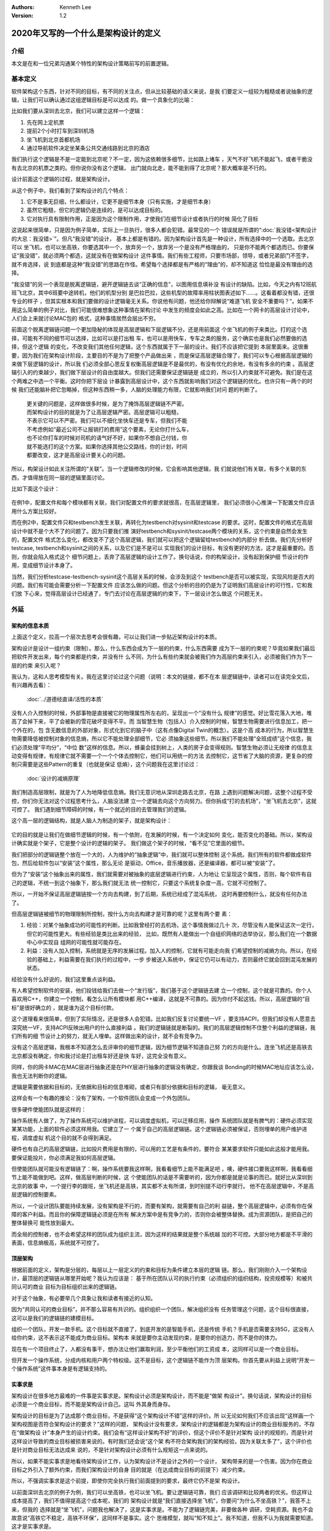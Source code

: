 .. Kenneth Lee 版权所有 2020

:Authors: Kenneth Lee
:Version: 1.2

2020年又写的一个什么是架构设计的定义
*************************************

介绍
====
本文是在和一位兄弟沟通某个特性的架构设计策略前写的前置逻辑。


基本定义
=========
软件架构这个东西，针对不同的目标，有不同的关注点，但从比较基础的语义来说，是我
们要定义一组较为粗糙或者说抽象的逻辑，让我们可以确认通过这组逻辑目标是可以达成
的。做一个具象化的比喻：

比如我们要从深圳去北京，我们可以建立这样一个逻辑：

1. 先在网上定机票

2. 提前2个小时打车到深圳机场

3. 坐飞机到北京首都机场

4. 通过导航软件决定坐某条公共交通线路到北京的酒店

我们执行这个逻辑是不是一定能到北京呢？不一定，因为这依赖很多细节，比如路上堵车
，天气不好飞机不能起飞，或者干脆没有去北京的机票之类的。但你说你没有这个逻辑，
出门就向北走，能不能到得了北京呢？那大概率是不行的。

设计前面这个逻辑的过程，就是架构设计。

从这个例子中，我们看到了架构设计的几个特点：

1. 它不是事无巨细，什么都设计，它更不是细节本身（只有实施，才是细节本身）

2. 虽然它粗糙，但它的逻辑仍是连续的，是可以达成目标的。

3. 它对执行具有限制作用，正是因为这个限制作用，才使我们在细节设计或者执行的时候
   简化了目标

这说起来很简单，只是因为例子简单，实际上一旦执行，很多人都会犯错。最常见的一个
错误就是所谓的“\ :doc:`我没错<架构设计的大忌：我没错>`\ ”。但凡“我没错”的设计，
基本上都是有错的。因为架构设计首先是一种设计，所有选择中的一个选取。去北京可以
坐飞机，也可以坐高铁，你要选其中一个，放弃另一个，放弃另一个是没有严格理由的，
只是你不能两个都选而已。你要保证“我没错”，就必须两个都选，这就没有在做架构设计
这件事情。我们有些工程师，只要市场部，领导，或者兄弟部门不签字，就不肯选择，说
到底都是这种“我没错”的思路在作怪。希望每个选择都是有严格的“理由”的，却不知道这
恰恰是最没有理由的选择。

“我没错”的另一个表现是脱离逻辑链，避开逻辑链去谈“正确的信息”，以图用信息填补没
有设计的缺陷。比如，今天之内有12班航班飞北京，其中6班要中途转机，他们的机型分别
是巴拉巴拉，这些机型的故障率用柱状图表述如下……。这看着都没有错，还很专业的样子
，但其实根本和我们要做的设计逻辑毫无关系。你说他有问题，他还给你辩解说“难道飞机
安全不重要吗？”。如果不用这么简单的例子对比，我们可能很难想象这种事情在架构讨论
中发生的频度会如此之高。比如在一个网卡的高层设计讨论中，人们会上来就讨论MAC包的
格式，这种事情居然会层出不穷。

前面这个脱离逻辑链问题一个更加隐秘的体现是高层逻辑和下层逻辑不分。还是用前面这
个坐飞机的例子来类比。打的这个选择，可能有不同的细节可以选择，比如可以是打出租
车，也可以是用快车，专车之类的服务，这个确实也是我们必然要做的选择，但这个逻辑
的变化，不改变我们其他任何逻辑，这个东西就属于下一层的设计。我们不应该把它提到
本层里面来。这很重要，因为我们在架构设计阶段，主要目的不是为了把整个产品做出来
，而是保证高层逻辑合理了，我们可以专心根据高层逻辑的来做下层逻辑的设计，所以我
们必须全部心思反复权衡高层逻辑是不是最优的，有没有优化的余地，有没有多余的约束
。高层逻辑引入的约束越少，我们做下层设计的自由度越大。但我们还需要保证逻辑链是
成立的，所以引入约束就不可避免。我们是在这个两难之中选一个平衡。这时你把下层设
计暴露到高层设计中，这个东西就影响我们对这个逻辑链的优化。也许只有一两个的时候
我们还能脑补把它忽略掉，但这种东西稍一多，人脑的处理能力有限，它就影响我们对问
题的判断了。

        | 更关键的问题是，这样做很多时候，是为了掩饰高层逻辑链不严密。
        | 而架构设计的目的就是为了让高层逻辑严密。高层逻辑可以粗糙，
        | 不表示它可以不严密。我们可以不细化坐快车还是专车，但我们不能
        | 不考虑例如“最近公司不让报销打的费用”这个要素，无论你打什么车，
        | 也不论你打车的时候对司机的语气好不好，如果你不想自己付钱，你
        | 就不能选打的这个方案。如果你选择其他公交路线，你的计划，时间
        | 都要改变，这才是高层设计要关心的问题。

所以，构架设计如此关注所谓的“关联”。当一个逻辑修改的时候，它会影响其他逻辑，我
们就说他们有关联，有多个关联的东西，才值得放在同一层的逻辑里面讨论。

比如下面这个设计：

        .. figure:: _static/配置文件关联.svg

在例1中，配置文件和每个模块都有关联，我们对配置文件的要求就很高，在高层逻辑里，
我们必须很小心推演一下配置文件应该用什么方案比较好。

而在例2中，配置文件只和testbench发生关联，再转化为testbench对sysinit和testcase
的要求。这时，配置文件的格式在高层设计中就不是个大不了的问题了。因为只要我们推
演好testbench和sysinit/testcase两个模块的关系，这个约束是自然会发生的，配置文件
格式怎么变化，都改变不了这个高层逻辑，我们就可以把这个逻辑留给testbench的内部分
析去做。我们先分析好testcase, testbench和sysinit之间的关系，以及它们是不是可以
实现我们的设计目标，有没有更好的方法，这才是最重要的。否则，你就会陷入格式这个
细节问题上，丢弃了高层逻辑的设计工作了。换句话说，你的构架设计，没有起到保护细
节设计的作用，变成细节设计本身了。

当然，我们分析testcase-testbench-sysinit这个高层关系的时候，会涉及到这个
testbench是否可以被实现，实现风险是否大的问题。我们有可能会需要分析一下配置文件
应该怎么做的问题。但这个分析的目的仍是为了证明我们高层设计的可行性，它和我们放
下心来，觉得高层设计已经通了，专门去讨论在高层逻辑的约束下，下一层设计怎么做这
个问题无关。

外延
====

架构的信息本质
----------------
上面这个定义，拉高一个层次去思考会很有趣，可以让我们进一步贴近架构设计的本质。

架构设计是设计一组约束（限制）。那么，什么东西会成为下一层的约束，什么东西需要
成为下一层的约束呢？毕竟如果我们最后把软件开发出来，每个约束都是约束，并没有什
么不同，为什么有些约束就会被我们作为高层约束来引入，必须被我们作为下一层的约束
来引入呢？

我认为，这和人思考模型有关。我在这里讨论过这个问题（说明：本文的链接，都不在本
层逻辑链中，读者可以在读完全文后，有兴趣再去看）：

        :doc:`../道德经直译/活性的本质`

没有人介入控制的时候，外部事物是直接被它的物理属性所左右的，呈现出一个“没有什么
规律”的感觉。好比雪花落入大地，堆高了会掉下来，平了会被新的雪花破坏变得不平。而
当智慧生物（包括人）介入控制的时候，智慧生物需要进行信息加工，把一个外在的，包
含无数信息的外部对象，形式化到它的脑子中（这有点像Digital Twin的概念）。这是个高
成本的行为，所以智慧生物需要降低被控制对象的信息熵，所以它不能处理全部细节，它必
须抽象这些细节。所以我们不能处理“全班成绩”这个信息，我们必须处理“平均分”，“中位
数”这样的信息。所以，蜂巢会挂到树上，人类的房子会变得规则。智慧生物必须让无规律
的信息主动变得有规律，有规律它就不需要一个一个个体去控制它，他们可以用统一的方法
去控制它，这节省了大脑的资源，更复杂的控制只需要是这些Pattern的重复（也就是保证
低熵），这个问题我在这里讨论过：

        :doc:`设计的减熵原理`

我们制造高层限制，就是为了人为地降低信息熵。我们无意识地从深圳走路去北京，在路
上遇到问题解决问题，这整个过程不受控，你们你无法对这个过程思考什么，人脑没法建
立一个逻辑去向这个方向努力。但你拆成“打的去机场”，“坐飞机去北京”，这就可控了。
我们遇到细节障碍的时候，有一个就近的目的去管理我们的逻辑。

这个高一层的逻辑结构，就是人脑人为制造的架子，就是架构设计：

        .. figure:: _static/架构.svg

它的目的就是让我们在做细节逻辑的时候，有一个依附，在发展的时候，有一个决定如何
变化，能否变化的基础。所以，架构设计确实就是个架子，它是整个设计的逻辑的架子。
我们做这个架子的时候，“看不见”它里面的细节。

我们把部分的逻辑链整个放在一个大的，人为维护的“抽象逻辑”中，我们就可以整体控制
这个系统。我们所有的软件都做成软件包，然后给软件包以“安装”这个属性，那么无论
是驱动，Office，音乐播放器，还是编译器，都可以被“安装”了。

但为了“安装”这个抽象出来的属性，我们就需要对被抽象的底层逻辑进行约束，人为地让
它呈现这个属性，否则，每个软件有自己的逻辑，不统一到这个抽象下，那么我们就无法
统一控制它，只要这个系统复杂度一高，它就不可控制了。

所以，一开始不保证高层逻辑链按一个方向去构建，到了后期，系统已经成了混沌系统，
这时再要控制什么，就没有任何办法了。

但高层逻辑链被细节的物理限制所控制，按什么方向去构建才是可靠的呢？这里有两个要
素：

1. 经验：对某个抽象成功的可能性的判断。比如我曾经打的去机场，这个事情我做过几十
   次，尽管没有人能保证这次一定行，但它的可能性更大。有些经验是类比出来的经验，
   比如，既然有人能做出一个自组织网络的选举协议，那么我们在一个数据中心中实现自
   组网的可能性就可能存在。

2. 利益：没有人加入控制，系统就是无序的发展过程。加入人的控制，它就有可能走向我
   们希望控制的减熵方向。所以，在经验的基础上，利益需要在我们执行的过程中，一步
   步被送入系统中，保证它仍可以有动力，否则最终它就会回到混沌发展的状态。

经验没有什么好说的，我们这里重点谈利益。

有人希望控制软件的安装，他们投钱给我们去做一个“发行版”，我们基于这个逻辑链去建
立一个控制，这个就是可靠的。你个人喜欢用C++，你建立一个控制，看怎么让所有模块都
用C++编译，这就是不可靠的。因为你付不起这钱。所以，高层逻辑的“目标”是很好确立的
，就是谁为这个目标付款。

这个道理看来很简单，但到了实际情况，还是很多人会犯错。比如我们反复讨论要统一VF
，要支持ACPI，但我们却没有人愿意去深究统一VF，支持ACPI反映出用户的什么直接利益
。我们的逻辑链就是断裂的。我们的高层逻辑控制不住整个利益的逻辑链，我们所有的细
节设计上的努力，就无人埋单。这样做出来的设计，就不会有竞争力。

没有这个高层逻辑，我根本不知道怎么去评审你的细节逻辑，因为细节逻辑不知道自己努
力的方向是什么。连坐飞机还是高铁去北京都没有确定，你和我讨论是打出租车好还是快
车好，这完全没有意义。

同样，你的网卡MAC在MAC层进行抽象还是在PHY层进行抽象的逻辑没有确定，你跟我谈
Bonding的时候MAC地址应该怎么设，我也无法判断你的逻辑。

逻辑是需要依据和目标的，无依据和目标的信息堆砌，或者只有部分依据和目标的逻辑，
毫无意义。

这样会有一个有趣的推论：没有了架构，一个软件团队会变成一个外包团队。

很多硬件使能团队就是这样的：

操作系统有人做了，为了操作系统可以维护进程，可以调度虚拟机，可以迁移应用，操作
系统团队就是有脾气的：硬件必须实现某某功能，上面的软件必须这样用我。它建立了一
个属于自己的高层逻辑链。这个逻辑链必须被保证，否则埋单的用户维护进程，调度虚拟
机这个目的就不会得到满足。

硬件也有自己的高层逻辑链，比如投片费用是有限的，可以用的工艺是有条件的，要符合
某某要求软件只能如此这般才能用我。要保证能投片，你必须满足我如何高层逻辑。

但使能团队就可能没有逻辑链了：啊，操作系统要我这样啊，我看看细节上能不能满足吧
，噢，硬件接口要我这样啊，我看看细节上能不能做到吧。这样，做高层判断的时候，这
个使能团队的话是不需要听的，因为你都是就是论事的而已。就好比从深圳到北京的故事
中，一个提行李的跟班，坐飞机还是高铁，其实都不太有所谓，到时别提不动行李就行。
他不在高层逻辑中，不是高层逻辑的控制要素。

所以，一个设计团队要能持续发展，没有架构是不行的，而要有架构，就需要有自己的利
益链，整个高层逻辑中，必须有你在保障的客户利益。而且你的保障逻辑链必须是在所有
解决方案中是有竞争力的，否则你会被整体替换。成为资源团队，是把自己的整体替换可
能性放到最大。

而全局的控制者，也不会希望这样的团队成为组织主流，因为这样的结果就是整个系统越
加的不可控。大部分地方都是不平滑的表面，信息熵极高，系统就不可控了。

顶层架构
--------
根据前面的定义，架构是分层的，每层以上一层定义的约束和目标为条件建立本层的逻辑
链。那么，我们刚刚介入一个架构设计，最顶层的逻辑链从哪里开始呢？我认为应该是：
基于所在团队认可的执行约束（必须组织的组织结构，投资规模等）和被共同认可的商业
目标为目标组织出来的逻辑链。

对于这个抽象，有必要举几个具象让我和读者有接近的认知。

因为“共同认可的商业目标”，并不那么容易有共识的。组织组织一个团队，解决组织没有
任务管理这个问题，这个目标很直接，这可以是我们的逻辑链的建模目标。

组织一个团队，开发一款手机。这个目标就不直接了，到底开发的是智能手机，还是传统
手机？手机是否需要支持5G，这没有人给你约束，这不表示这不能成为商业目标。架构本
来就是要你主动发现约束，是要你的创造力，而不是你的体力。

现在有一个项目终止了，人都没有事干，想办法让他们赢取利润，至少平衡他们的工资成
本，这同样可以是一个商业目标。

但开发一个操作系统，分成内核和用户两个特权级。这不是目标，这个逻辑链不能作为顶
层架构。你首先要从利益上说明“开发一个操作系统”这件事本身是有逻辑支持的。

实事求是
--------
架构设计在很多地方最难的一件事是实事求是。架构设计必须是架构设计，而不能是“做架
构设计”。换句话说，架构设计的目标必须是一个商业目标，而不能是架构设计自己。这叫
外其身而身存。

架构设计的目标是为了达成那个商业目标，不是获得“这个架构设计不错”这样的评价。所
以无论如何我们不应该出现“这样画一个架构视图是否符合架构设计的要求？”这样的问题，
架构设计没有要求，架构设计的逻辑都是为架构设计的商业目标服务的，不存在“做架构设
计”本身产生的设计约束。我们会有“这样设计架构不好”的评价，但这个评价不是针对架构
设计的规矩的，而是针对这样设计导致的商业目标被损害来说的。有时我们还会说“这个架
构不符合架构我们的架构经验，因为关联太多了”，这个评价也是针对商业目标无法达成来
说的，不是针对架构设计必须有什么规矩这一点来说的。

所以，如果不能实事求是地看待架构设计工作，认为架构设计不是设计之外的一个设计，
架构带来的是一个伤害。因为你在商业目标之外引入了额外约束，而我们架构设计的自身
目的就是（在达成商业目标的前提下）减少约束。

所以，不强调实事求是这个前提，即使你完全执行我们前面提到的要求，最终它仍不是架
构设计。

以前面深圳去北京的例子为例，我们可以坐高铁，也可以坐飞机。要让逻辑链可靠，我们
应该调研和比较两者的优劣。但这样让成本提高了，我们不值得提高这个成本呢，我们的
架构设计就是“我们直接选择坐飞机”，你要问“为什么不坐高铁？”，我答不上来，但我的
选择就是“坐飞机”，问题我也解决了，这是实事求是。不能为了逻辑链完美，非要做各种
调研，空耗资源。我也不会故意说“高铁它不稳定，高铁不环保”，这同样不是事实。这个
思维模型，就叫“知不知上”。我不知道，但我不认为我就需要知道。这才是实事求是。

我个人更喜欢把这个要求叫“守弱”，因为“实事求是”是一个表扬自己的表述，人们会把自
己的期望叫做“实事”，把不希望做的事情叫“不是这样的”。最终还是无法面对现实。

而守弱的要求是，我要主动呈现自己的弱点，所以“这个我也不知道”，“那个我也不知道”
，但“我知道这个”，它也支撑我的逻辑链了。所以，追求“守弱”，就是实际意义的实事求
是。

关于抽象能力
-------------

这里加一小段说明一下，抽象说起来是个简单的能力，但它是需要经验去支撑的。有些读
者觉得我这里讲得轻描淡写，好像做个抽象很容易，或者好像听了这里说的理论，就掌握
了架构设计的方法。这个我不知道怎么解释，但我想用一个实际的例子来说明一下抽象过
程本身的复杂性。

前段时间我们有一个模块收到一个需求，这个模块可以接受多个设备驱动的注册，从而对
外提供功能，类似这样：

        .. figure:: _static/uacce多注册架构.svg

这个框架预期每个设备只对框架注册（以下称为reg）一次。但有些设备有多个资源，所以
他们希望可以注册多个功能上来。但框架模块在注册的时候需要调用设备的一些函数，对
设备进行处理，如果一个设备注册多次，设备处理的流程就会被执行多次，这就错了。

所以，框架的维护者准备升级他们的功能，在框架中维护一个资源池，跟踪所有的同设备
注册（称为一个ctx，ctx映射一个设备和它的多个reg），如果注册上来的是相同的设备，
就在资源池中记住它，后面进行设备处理的时候，就不会重复了。

我评审的时候，就评价说，这样在全系统中多制造了一个资源池，因为从全系统的角度，
明明是有人知道注册是重复的，这个人，就是设备驱动。它对着一个硬件，可能有针对这
个硬件的统一数据的，所以，在里面放一个变量就可以管理这个对应关系了。不需要在框
架模块中放一个pool，有pool就必然有查找的功能，这个逻辑转折了。

有维护者就跟我说，这做不到啊，驱动注册上来的时候提供的是device数据结构是系统的，
我们不能在里面加成员啊。

你看，对部分人来说，在一个接口上加数据，要不就只能在驱动的抽象（device）上加成
员，要不在注册（reg）中加成员。前者不能改，后者以注册为index，无法放和device
1-to-1的mapping。但对我来说，这根本不值得讨论，这种细节，只要在reg中加一个回调
函数，要设备驱动给我返回一个和它1-to-1 mapping的数据结构，这个数据结构就被从我
的pool中转放到设备一侧了。

对我来说，这个修改，完全不变化架构，只是存储的放置的地方变化了一下而已，它是包
含在我的抽象中的，但如果你没有这样的经验，很可能就看不出这个抽象包含了这样的变
化，而不得不构造更多的数据接口或者关联才能处理这种情况。所以，抽象本身也是需要
经验支持的。如果你缺乏这种经验，或者你会选择不好的抽象属性，或者你干脆就不知道
两个模型其实是相同的。这种经验很难作为固定的知识传递出来，因为它抽象是提取被抽
象对象的特征，这种特征无数，说出来本身就是抽象，说不出具体问题时的自由度，最终
这个东西就很难进行“传授”，但也许你必须接受，抽象能力不是你学习一个概念就能掌握
的东西。我们只能通过反复对一个个真实实例的对齐，才能让这种技巧在不同的人和团队
之间传播。


建议
====
前面我又定义了一次架构设计的本质，但其实我想提的建议不是前面的这些。只是我要说
一个操作建议，我需要把高层逻辑建稳了，我谈的细节才有根基，否则说了也是白说。

我想提的建议是：我期望的架构设计，很多时候，只需要几页的文档就可以描述清楚（但
工作量很可能不是不动脑写两三页文本那么大）。特别是很多特性一级的架构设计，你能
搞清楚你的开发视图就够了。我宁愿你搞完这个高层逻辑，有时间马上投下去给细节设计
设计一个逻辑，或者赶紧开始写用户手册，也别怕自己只写两三页显得不够高大上，而故
意给我弄一大堆的细节出来。你担心一下你后面直接依靠设定的标准，细节会走偏，比你
多写点字靠谱得多。把可以变化的细节逻辑变成高层的约束，这会让整个系统的逻辑失去
活性，哪里都该不动，那你就不是在做架构了，你是在自缚手脚，你还不如别做这个设计
呢。混沌至少还能用，锁死自己那是直接自杀——虽然大部分时候实现团队不会那么蠢，他
们会忽略你的设计，但我也浪费时间了呀。

